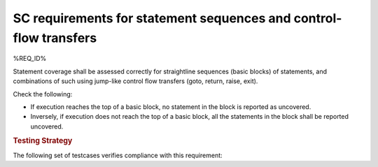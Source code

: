 SC requirements for statement sequences and control-flow transfers
==================================================================

%REQ_ID%

Statement coverage shall be assessed correctly for straightline sequences
(basic blocks) of statements, and combinations of such using jump-like control
flow transfers (goto, return, raise, exit).

Check the following:

* If execution reaches the top of a basic block, no statement in the
  block is reported as uncovered. 

* Inversely, if execution does not reach the top of a basic block, 
  all the statements in the block shall be reported uncovered.


.. rubric:: Testing Strategy



The following set of testcases verifies compliance with this requirement:
 

.. qmlink:: TCIndexImporter

   *



